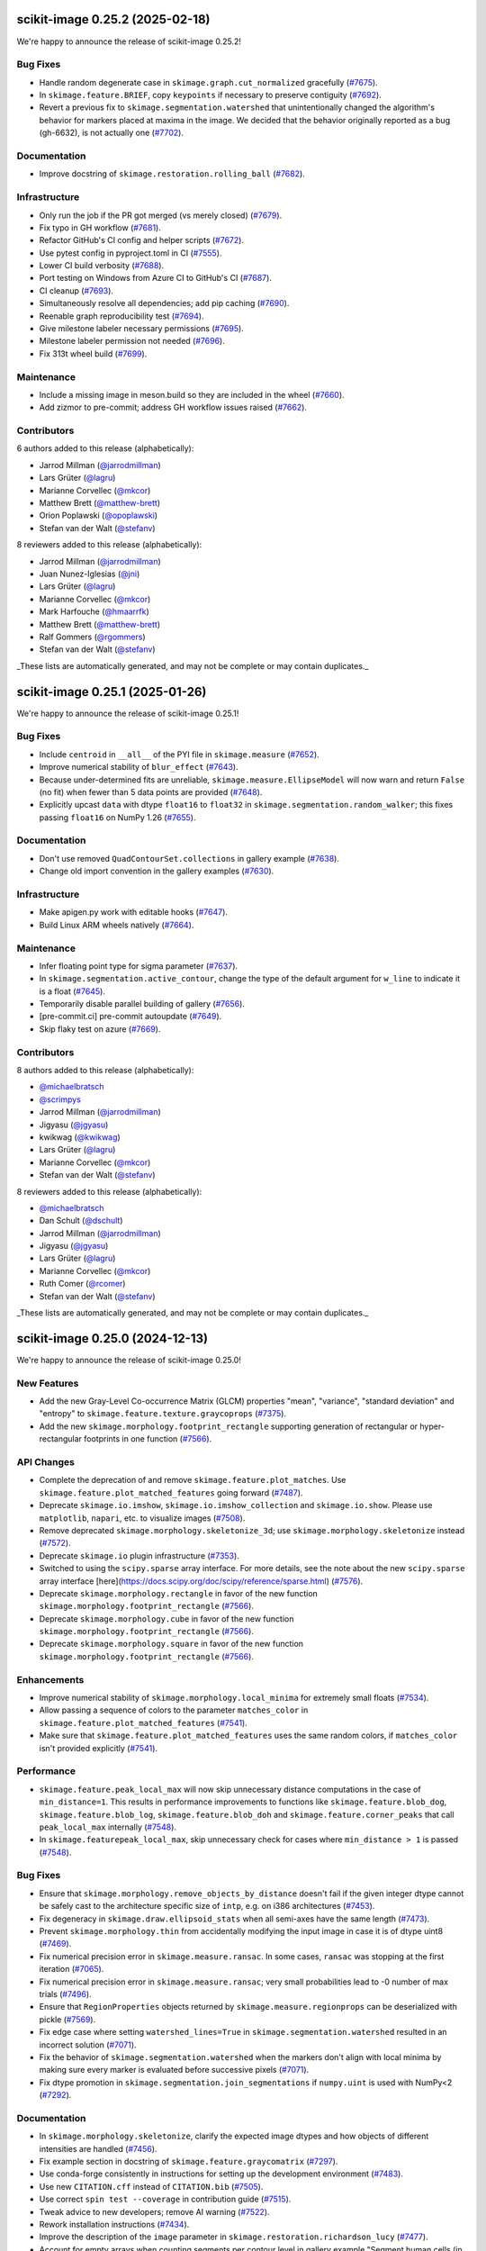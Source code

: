 scikit-image 0.25.2  (2025-02-18)
=================================

We're happy to announce the release of scikit-image 0.25.2!

Bug Fixes
---------

- Handle random degenerate case in ``skimage.graph.cut_normalized`` gracefully (`#7675 <https://github.com/scikit-image/scikit-image/pull/7675>`_).
- In ``skimage.feature.BRIEF``, copy ``keypoints`` if necessary to preserve contiguity (`#7692 <https://github.com/scikit-image/scikit-image/pull/7692>`_).
- Revert a previous fix to ``skimage.segmentation.watershed`` that unintentionally changed the algorithm's behavior for markers placed at maxima in the image. We decided that the behavior originally reported as a bug (gh-6632), is not actually one (`#7702 <https://github.com/scikit-image/scikit-image/pull/7702>`_).

Documentation
-------------

- Improve docstring of ``skimage.restoration.rolling_ball`` (`#7682 <https://github.com/scikit-image/scikit-image/pull/7682>`_).

Infrastructure
--------------

- Only run the job if the PR got merged (vs merely closed) (`#7679 <https://github.com/scikit-image/scikit-image/pull/7679>`_).
- Fix typo in GH workflow (`#7681 <https://github.com/scikit-image/scikit-image/pull/7681>`_).
- Refactor GitHub's CI config and helper scripts (`#7672 <https://github.com/scikit-image/scikit-image/pull/7672>`_).
- Use pytest config in pyproject.toml in CI (`#7555 <https://github.com/scikit-image/scikit-image/pull/7555>`_).
- Lower CI build verbosity (`#7688 <https://github.com/scikit-image/scikit-image/pull/7688>`_).
- Port testing on Windows from Azure CI to GitHub's CI (`#7687 <https://github.com/scikit-image/scikit-image/pull/7687>`_).
- CI cleanup (`#7693 <https://github.com/scikit-image/scikit-image/pull/7693>`_).
- Simultaneously resolve all dependencies; add pip caching (`#7690 <https://github.com/scikit-image/scikit-image/pull/7690>`_).
- Reenable graph reproducibility test (`#7694 <https://github.com/scikit-image/scikit-image/pull/7694>`_).
- Give milestone labeler necessary permissions (`#7695 <https://github.com/scikit-image/scikit-image/pull/7695>`_).
- Milestone labeler permission not needed (`#7696 <https://github.com/scikit-image/scikit-image/pull/7696>`_).
- Fix 313t wheel build (`#7699 <https://github.com/scikit-image/scikit-image/pull/7699>`_).

Maintenance
-----------

- Include a missing image in meson.build so they are included in the wheel (`#7660 <https://github.com/scikit-image/scikit-image/pull/7660>`_).
- Add zizmor to pre-commit; address GH workflow issues raised (`#7662 <https://github.com/scikit-image/scikit-image/pull/7662>`_).

Contributors
------------

6 authors added to this release (alphabetically):

- Jarrod Millman (`@jarrodmillman <https://github.com/jarrodmillman>`_)
- Lars Grüter (`@lagru <https://github.com/lagru>`_)
- Marianne Corvellec (`@mkcor <https://github.com/mkcor>`_)
- Matthew Brett (`@matthew-brett <https://github.com/matthew-brett>`_)
- Orion Poplawski (`@opoplawski <https://github.com/opoplawski>`_)
- Stefan van der Walt (`@stefanv <https://github.com/stefanv>`_)

8 reviewers added to this release (alphabetically):

- Jarrod Millman (`@jarrodmillman <https://github.com/jarrodmillman>`_)
- Juan Nunez-Iglesias (`@jni <https://github.com/jni>`_)
- Lars Grüter (`@lagru <https://github.com/lagru>`_)
- Marianne Corvellec (`@mkcor <https://github.com/mkcor>`_)
- Mark Harfouche (`@hmaarrfk <https://github.com/hmaarrfk>`_)
- Matthew Brett (`@matthew-brett <https://github.com/matthew-brett>`_)
- Ralf Gommers (`@rgommers <https://github.com/rgommers>`_)
- Stefan van der Walt (`@stefanv <https://github.com/stefanv>`_)

_These lists are automatically generated, and may not be complete or may contain duplicates._

scikit-image 0.25.1 (2025-01-26)
================================

We're happy to announce the release of scikit-image 0.25.1!

Bug Fixes
---------

- Include ``centroid`` in ``__all__`` of the PYI file in ``skimage.measure`` (`#7652 <https://github.com/scikit-image/scikit-image/pull/7652>`_).
- Improve numerical stability of ``blur_effect`` (`#7643 <https://github.com/scikit-image/scikit-image/pull/7643>`_).
- Because under-determined fits are unreliable, ``skimage.measure.EllipseModel`` will now warn and return ``False`` (no fit) when fewer than 5 data points are provided (`#7648 <https://github.com/scikit-image/scikit-image/pull/7648>`_).
- Explicitly upcast ``data`` with dtype ``float16`` to ``float32`` in  ``skimage.segmentation.random_walker``; this fixes passing ``float16`` on NumPy 1.26 (`#7655 <https://github.com/scikit-image/scikit-image/pull/7655>`_).

Documentation
-------------

- Don't use removed ``QuadContourSet.collections`` in gallery example (`#7638 <https://github.com/scikit-image/scikit-image/pull/7638>`_).
- Change old import convention in the gallery examples (`#7630 <https://github.com/scikit-image/scikit-image/pull/7630>`_).

Infrastructure
--------------

- Make apigen.py work with editable hooks (`#7647 <https://github.com/scikit-image/scikit-image/pull/7647>`_).
- Build Linux ARM wheels natively (`#7664 <https://github.com/scikit-image/scikit-image/pull/7664>`_).

Maintenance
-----------

- Infer floating point type for sigma parameter (`#7637 <https://github.com/scikit-image/scikit-image/pull/7637>`_).
- In ``skimage.segmentation.active_contour``, change the type of the default argument for ``w_line`` to indicate it is a float (`#7645 <https://github.com/scikit-image/scikit-image/pull/7645>`_).
- Temporarily disable parallel building of gallery (`#7656 <https://github.com/scikit-image/scikit-image/pull/7656>`_).
- [pre-commit.ci] pre-commit autoupdate (`#7649 <https://github.com/scikit-image/scikit-image/pull/7649>`_).
- Skip flaky test on azure (`#7669 <https://github.com/scikit-image/scikit-image/pull/7669>`_).

Contributors
------------

8 authors added to this release (alphabetically):

- `@michaelbratsch <https://github.com/michaelbratsch>`_
- `@scrimpys <https://github.com/scrimpys>`_
- Jarrod Millman (`@jarrodmillman <https://github.com/jarrodmillman>`_)
- Jigyasu (`@jgyasu <https://github.com/jgyasu>`_)
- kwikwag (`@kwikwag <https://github.com/kwikwag>`_)
- Lars Grüter (`@lagru <https://github.com/lagru>`_)
- Marianne Corvellec (`@mkcor <https://github.com/mkcor>`_)
- Stefan van der Walt (`@stefanv <https://github.com/stefanv>`_)

8 reviewers added to this release (alphabetically):

- `@michaelbratsch <https://github.com/michaelbratsch>`_
- Dan Schult (`@dschult <https://github.com/dschult>`_)
- Jarrod Millman (`@jarrodmillman <https://github.com/jarrodmillman>`_)
- Jigyasu (`@jgyasu <https://github.com/jgyasu>`_)
- Lars Grüter (`@lagru <https://github.com/lagru>`_)
- Marianne Corvellec (`@mkcor <https://github.com/mkcor>`_)
- Ruth Comer (`@rcomer <https://github.com/rcomer>`_)
- Stefan van der Walt (`@stefanv <https://github.com/stefanv>`_)

_These lists are automatically generated, and may not be complete or may contain duplicates._

scikit-image 0.25.0 (2024-12-13)
================================

We're happy to announce the release of scikit-image 0.25.0!

New Features
------------

- Add the new Gray-Level Co-occurrence Matrix (GLCM) properties  "mean", "variance", "standard deviation" and "entropy" to  ``skimage.feature.texture.graycoprops`` (`#7375 <https://github.com/scikit-image/scikit-image/pull/7375>`_).
- Add the new ``skimage.morphology.footprint_rectangle`` supporting generation of rectangular or hyper-rectangular footprints in one function (`#7566 <https://github.com/scikit-image/scikit-image/pull/7566>`_).

API Changes
-----------

- Complete the deprecation of and remove ``skimage.feature.plot_matches``. Use ``skimage.feature.plot_matched_features`` going forward (`#7487 <https://github.com/scikit-image/scikit-image/pull/7487>`_).
- Deprecate ``skimage.io.imshow``, ``skimage.io.imshow_collection`` and ``skimage.io.show``. Please use ``matplotlib``, ``napari``, etc. to visualize images (`#7508 <https://github.com/scikit-image/scikit-image/pull/7508>`_).
- Remove deprecated ``skimage.morphology.skeletonize_3d``;  use ``skimage.morphology.skeletonize`` instead (`#7572 <https://github.com/scikit-image/scikit-image/pull/7572>`_).
- Deprecate ``skimage.io`` plugin infrastructure (`#7353 <https://github.com/scikit-image/scikit-image/pull/7353>`_).
- Switched to using the ``scipy.sparse`` array interface. For more details, see the note about the new ``scipy.sparse`` array interface [here](https://docs.scipy.org/doc/scipy/reference/sparse.html) (`#7576 <https://github.com/scikit-image/scikit-image/pull/7576>`_).
- Deprecate ``skimage.morphology.rectangle`` in favor of the new function ``skimage.morphology.footprint_rectangle`` (`#7566 <https://github.com/scikit-image/scikit-image/pull/7566>`_).
- Deprecate ``skimage.morphology.cube`` in favor of the new function ``skimage.morphology.footprint_rectangle`` (`#7566 <https://github.com/scikit-image/scikit-image/pull/7566>`_).
- Deprecate ``skimage.morphology.square`` in favor of the new function ``skimage.morphology.footprint_rectangle`` (`#7566 <https://github.com/scikit-image/scikit-image/pull/7566>`_).

Enhancements
------------

- Improve numerical stability of ``skimage.morphology.local_minima`` for extremely small floats (`#7534 <https://github.com/scikit-image/scikit-image/pull/7534>`_).
- Allow passing a sequence of colors to the parameter ``matches_color`` in ``skimage.feature.plot_matched_features`` (`#7541 <https://github.com/scikit-image/scikit-image/pull/7541>`_).
- Make sure that ``skimage.feature.plot_matched_features`` uses the same random colors, if ``matches_color`` isn't provided  explicitly (`#7541 <https://github.com/scikit-image/scikit-image/pull/7541>`_).

Performance
-----------

- ``skimage.feature.peak_local_max`` will now skip unnecessary distance computations in the case of ``min_distance=1``. This results in performance improvements to functions like ``skimage.feature.blob_dog``, ``skimage.feature.blob_log``,  ``skimage.feature.blob_doh`` and ``skimage.feature.corner_peaks`` that call  ``peak_local_max`` internally (`#7548 <https://github.com/scikit-image/scikit-image/pull/7548>`_).
- In ``skimage.featurepeak_local_max``, skip unnecessary check for cases where  ``min_distance > 1`` is passed (`#7548 <https://github.com/scikit-image/scikit-image/pull/7548>`_).

Bug Fixes
---------

- Ensure that ``skimage.morphology.remove_objects_by_distance`` doesn't fail  if the given integer dtype cannot be safely cast to the architecture specific size of ``intp``, e.g. on i386 architectures (`#7453 <https://github.com/scikit-image/scikit-image/pull/7453>`_).
- Fix degeneracy in ``skimage.draw.ellipsoid_stats`` when all semi-axes have the same length (`#7473 <https://github.com/scikit-image/scikit-image/pull/7473>`_).
- Prevent ``skimage.morphology.thin`` from accidentally  modifying the input image in case it is of dtype uint8 (`#7469 <https://github.com/scikit-image/scikit-image/pull/7469>`_).
- Fix numerical precision error in ``skimage.measure.ransac``. In some cases, ``ransac`` was stopping at the first iteration (`#7065 <https://github.com/scikit-image/scikit-image/pull/7065>`_).
- Fix numerical precision error in ``skimage.measure.ransac``;  very small probabilities lead to -0 number of max trials (`#7496 <https://github.com/scikit-image/scikit-image/pull/7496>`_).
- Ensure that ``RegionProperties`` objects returned by ``skimage.measure.regionprops`` can be deserialized with pickle (`#7569 <https://github.com/scikit-image/scikit-image/pull/7569>`_).
- Fix edge case where setting ``watershed_lines=True`` in ``skimage.segmentation.watershed`` resulted in an incorrect solution (`#7071 <https://github.com/scikit-image/scikit-image/pull/7071>`_).
- Fix the behavior of ``skimage.segmentation.watershed`` when the markers don't align with local minima by making sure every marker is evaluated before successive pixels (`#7071 <https://github.com/scikit-image/scikit-image/pull/7071>`_).
- Fix dtype promotion in ``skimage.segmentation.join_segmentations`` if ``numpy.uint`` is used with NumPy<2 (`#7292 <https://github.com/scikit-image/scikit-image/pull/7292>`_).

Documentation
-------------

- In ``skimage.morphology.skeletonize``, clarify the expected image dtypes and how objects of different intensities are handled (`#7456 <https://github.com/scikit-image/scikit-image/pull/7456>`_).
- Fix example section in docstring of ``skimage.feature.graycomatrix`` (`#7297 <https://github.com/scikit-image/scikit-image/pull/7297>`_).
- Use conda-forge consistently in instructions for setting up the development environment (`#7483 <https://github.com/scikit-image/scikit-image/pull/7483>`_).
- Use new ``CITATION.cff`` instead of ``CITATION.bib`` (`#7505 <https://github.com/scikit-image/scikit-image/pull/7505>`_).
- Use correct ``spin test --coverage`` in contribution guide (`#7515 <https://github.com/scikit-image/scikit-image/pull/7515>`_).
- Tweak advice to new developers; remove AI warning (`#7522 <https://github.com/scikit-image/scikit-image/pull/7522>`_).
- Rework installation instructions (`#7434 <https://github.com/scikit-image/scikit-image/pull/7434>`_).
- Improve the description of the ``image`` parameter in ``skimage.restoration.richardson_lucy`` (`#7477 <https://github.com/scikit-image/scikit-image/pull/7477>`_).
- Account for empty arrays when counting segments per contour level in gallery example "Segment human cells (in mitosis)" (`#7551 <https://github.com/scikit-image/scikit-image/pull/7551>`_).
- Fix typo in morphology doc (`#7606 <https://github.com/scikit-image/scikit-image/pull/7606>`_).
- Change type description of parameter ``radius`` in  ``skimage.morphology.ball`` from ``int`` to ``float`` (`#7627 <https://github.com/scikit-image/scikit-image/pull/7627>`_).

Infrastructure
--------------

- Fix CI tests with minimal dependencies and make dependency resolution more robust (`#7462 <https://github.com/scikit-image/scikit-image/pull/7462>`_).
- Add CI to test scikit-image against free-threaded Python 3.13 (`#7463 <https://github.com/scikit-image/scikit-image/pull/7463>`_).
- Address autosummary.import_cycle warning (`#7486 <https://github.com/scikit-image/scikit-image/pull/7486>`_).
- Temporarily exclude Dask 2024.8.0 to fix CI (`#7493 <https://github.com/scikit-image/scikit-image/pull/7493>`_).
- Uncomment ``currentmodule`` directive again (`#7492 <https://github.com/scikit-image/scikit-image/pull/7492>`_).
- Add CI to release nightly free-threaded wheels (`#7481 <https://github.com/scikit-image/scikit-image/pull/7481>`_).
- Update deprecated configuration (`#7501 <https://github.com/scikit-image/scikit-image/pull/7501>`_).
- Bump spin version to 0.11 (`#7507 <https://github.com/scikit-image/scikit-image/pull/7507>`_).
- Ensure only a single ``type:`` label is present in PRs (`#7512 <https://github.com/scikit-image/scikit-image/pull/7512>`_).
- Update pydata-sphinx-theme (`#7511 <https://github.com/scikit-image/scikit-image/pull/7511>`_).
- Fix OpenBLAS ``s_cmp`` unresolved symbol error, update Emscripten CI testing (`#7525 <https://github.com/scikit-image/scikit-image/pull/7525>`_).
- Render paragraphs in dormant message (`#7549 <https://github.com/scikit-image/scikit-image/pull/7549>`_).
- Build sphinx documentation with parallel jobs (`#7579 <https://github.com/scikit-image/scikit-image/pull/7579>`_).
- Don't check test coverage in CI (`#7594 <https://github.com/scikit-image/scikit-image/pull/7594>`_).
- Explicitly setup conda on macos for wheel building (`#7608 <https://github.com/scikit-image/scikit-image/pull/7608>`_).

Maintenance
-----------

- Verify all artifacts that have been attested by looping over them in CI (`#7447 <https://github.com/scikit-image/scikit-image/pull/7447>`_).
- Update circleci-artifacts-redirector-action that moved to the Scientific Python org (`#7446 <https://github.com/scikit-image/scikit-image/pull/7446>`_).
- Use NumPy 2.0 stable to build packages (`#7451 <https://github.com/scikit-image/scikit-image/pull/7451>`_).
- FIX Use python3 in Meson version script shebang (`#7482 <https://github.com/scikit-image/scikit-image/pull/7482>`_).
- Refactored tests for skeletonize (`#7459 <https://github.com/scikit-image/scikit-image/pull/7459>`_).
- Remove unused and deprecated dependency pytest-runner (`#7495 <https://github.com/scikit-image/scikit-image/pull/7495>`_).
- Exclude imageio 2.35.0 that forces numpy downgrade (`#7502 <https://github.com/scikit-image/scikit-image/pull/7502>`_).
- Don't test thresholding funcs for Dask compatibility (`#7509 <https://github.com/scikit-image/scikit-image/pull/7509>`_).
- Fix build dependency (`#7510 <https://github.com/scikit-image/scikit-image/pull/7510>`_).
- Add sdist check to ``spin sdist`` (`#7438 <https://github.com/scikit-image/scikit-image/pull/7438>`_).
- Reorder items in TODO list (`#7519 <https://github.com/scikit-image/scikit-image/pull/7519>`_).
- Use ``Rotation.from_euler`` to compute 3D rotation matrix (`#7503 <https://github.com/scikit-image/scikit-image/pull/7503>`_).
- Update spin (0.12) (`#7532 <https://github.com/scikit-image/scikit-image/pull/7532>`_).
- Import ``lazy_loader`` as private symbol in top-level namespaces (`#7540 <https://github.com/scikit-image/scikit-image/pull/7540>`_).
- Set -DNPY_NO_DEPRECATED_API=NPY_1_23_API_VERSION on build (`#7538 <https://github.com/scikit-image/scikit-image/pull/7538>`_).
- Update up/download artifact version (`#7545 <https://github.com/scikit-image/scikit-image/pull/7545>`_).
- Don't use deprecated ``io.show`` and ``io.imshow`` (`#7556 <https://github.com/scikit-image/scikit-image/pull/7556>`_).
- Hide traceback inside ``assert_stacklevel`` (`#7558 <https://github.com/scikit-image/scikit-image/pull/7558>`_).
- Update pre-commit versions (`#7560 <https://github.com/scikit-image/scikit-image/pull/7560>`_).
- Drop Python 3.9 support (`#7561 <https://github.com/scikit-image/scikit-image/pull/7561>`_).
- Update minimum dependencies (SPEC 0) (`#7562 <https://github.com/scikit-image/scikit-image/pull/7562>`_).
- Remove unused PYX files in io/_plugins (`#7557 <https://github.com/scikit-image/scikit-image/pull/7557>`_).
- Support Python 3.13 (`#7565 <https://github.com/scikit-image/scikit-image/pull/7565>`_).
- During deprecation cycles, preserve the value of deprecated parameters that don't have a new parameter as a replacement (`#7552 <https://github.com/scikit-image/scikit-image/pull/7552>`_).
- Fix missing minigalleries by using full names in directives (`#7567 <https://github.com/scikit-image/scikit-image/pull/7567>`_).
- Build Python 3.13 wheels (`#7571 <https://github.com/scikit-image/scikit-image/pull/7571>`_).
- Update TODO (`#7573 <https://github.com/scikit-image/scikit-image/pull/7573>`_).
- Remove deprecated gaussian output parameter (`#7574 <https://github.com/scikit-image/scikit-image/pull/7574>`_).
- Test Py3.13 on windows (`#7578 <https://github.com/scikit-image/scikit-image/pull/7578>`_).
- Update ruff linter / formatter (`#7580 <https://github.com/scikit-image/scikit-image/pull/7580>`_).
- Fix formatting issues (`#7581 <https://github.com/scikit-image/scikit-image/pull/7581>`_).
- CI: bump macos image pin from 12 to 13 (`#7582 <https://github.com/scikit-image/scikit-image/pull/7582>`_).
- Update build dependencies (`#7587 <https://github.com/scikit-image/scikit-image/pull/7587>`_).
- Update minimum supported pyamg (`#7586 <https://github.com/scikit-image/scikit-image/pull/7586>`_).
- Update documentation dependencies (`#7590 <https://github.com/scikit-image/scikit-image/pull/7590>`_).
- Bump ``changelist`` to v0.5 (`#7601 <https://github.com/scikit-image/scikit-image/pull/7601>`_).
- Pin kaleido to 0.2.1 (`#7612 <https://github.com/scikit-image/scikit-image/pull/7612>`_).
- Update upload-nightly-action (`#7609 <https://github.com/scikit-image/scikit-image/pull/7609>`_).
- Update pillow (`#7615 <https://github.com/scikit-image/scikit-image/pull/7615>`_).
- Remove Python 2.7 cruft (`#7616 <https://github.com/scikit-image/scikit-image/pull/7616>`_).
- Use ``intersphinx_registry`` package in ``conf.py`` to keep intersphinx urls up to date. This means that building docs now requires the ``intersphinx-registry`` package (`#7611 <https://github.com/scikit-image/scikit-image/pull/7611>`_).
- Update build dependencies (`#7614 <https://github.com/scikit-image/scikit-image/pull/7614>`_).
- Update file extension and reformat Markdown file (`#7617 <https://github.com/scikit-image/scikit-image/pull/7617>`_).
- Add forgotten TODO about deprecated ``square``, ``cube`` & ``rectangle`` (`#7624 <https://github.com/scikit-image/scikit-image/pull/7624>`_).
- Upgrade to spin 0.13 (`#7622 <https://github.com/scikit-image/scikit-image/pull/7622>`_).
- Lazy load legacy imports in ``skimage`` top module (`#6892 <https://github.com/scikit-image/scikit-image/pull/6892>`_).
- CI pre-commit fix (`#7631 <https://github.com/scikit-image/scikit-image/pull/7631>`_).

Contributors
------------

30 authors added to this release (alphabetically):

- `@aeisenbarth <https://github.com/aeisenbarth>`_
- `@FedericoWZhaw <https://github.com/FedericoWZhaw>`_
- `@jakirkham <https://github.com/jakirkham>`_
- `@michaelbratsch <https://github.com/michaelbratsch>`_
- Adeyemi Biola  (`@decorouz <https://github.com/decorouz>`_)
- Aditi Juneja (`@Schefflera-Arboricola <https://github.com/Schefflera-Arboricola>`_)
- Agriya Khetarpal (`@agriyakhetarpal <https://github.com/agriyakhetarpal>`_)
- Brigitta Sipőcz (`@bsipocz <https://github.com/bsipocz>`_)
- Dan Schult (`@dschult <https://github.com/dschult>`_)
- Edgar Andrés Margffoy Tuay (`@andfoy <https://github.com/andfoy>`_)
- Egor Panfilov (`@soupault <https://github.com/soupault>`_)
- Erik Welch (`@eriknw <https://github.com/eriknw>`_)
- Gianluca (`@geeanlooca <https://github.com/geeanlooca>`_)
- Gregory Lee (`@grlee77 <https://github.com/grlee77>`_)
- Hayato Ikoma (`@hayatoikoma <https://github.com/hayatoikoma>`_)
- Henrik Finsberg (`@finsberg <https://github.com/finsberg>`_)
- Jarrod Millman (`@jarrodmillman <https://github.com/jarrodmillman>`_)
- Jordão Bragantini (`@JoOkuma <https://github.com/JoOkuma>`_)
- João Seródio (`@SerodioJ <https://github.com/SerodioJ>`_)
- Kushaan Gupta (`@kushaangupta <https://github.com/kushaangupta>`_)
- Lars Grüter (`@lagru <https://github.com/lagru>`_)
- Loïc Estève (`@lesteve <https://github.com/lesteve>`_)
- M Bussonnier (`@Carreau <https://github.com/Carreau>`_)
- Marianne Corvellec (`@mkcor <https://github.com/mkcor>`_)
- Mark Harfouche (`@hmaarrfk <https://github.com/hmaarrfk>`_)
- Matthew Feickert (`@matthewfeickert <https://github.com/matthewfeickert>`_)
- Paritosh Dahiya (`@hnhparitosh <https://github.com/hnhparitosh>`_)
- Piyush Amitabh (`@pamitabh <https://github.com/pamitabh>`_)
- Ricky Walsh (`@rickymwalsh <https://github.com/rickymwalsh>`_)
- Stefan van der Walt (`@stefanv <https://github.com/stefanv>`_)

25 reviewers added to this release (alphabetically):

- `@aeisenbarth <https://github.com/aeisenbarth>`_
- `@FedericoWZhaw <https://github.com/FedericoWZhaw>`_
- `@jakirkham <https://github.com/jakirkham>`_
- `@michaelbratsch <https://github.com/michaelbratsch>`_
- Agriya Khetarpal (`@agriyakhetarpal <https://github.com/agriyakhetarpal>`_)
- Brigitta Sipőcz (`@bsipocz <https://github.com/bsipocz>`_)
- Dan Schult (`@dschult <https://github.com/dschult>`_)
- Edgar Andrés Margffoy Tuay (`@andfoy <https://github.com/andfoy>`_)
- Egor Panfilov (`@soupault <https://github.com/soupault>`_)
- Gianluca (`@geeanlooca <https://github.com/geeanlooca>`_)
- Gregory Lee (`@grlee77 <https://github.com/grlee77>`_)
- Hayato Ikoma (`@hayatoikoma <https://github.com/hayatoikoma>`_)
- Jarrod Millman (`@jarrodmillman <https://github.com/jarrodmillman>`_)
- Jordão Bragantini (`@JoOkuma <https://github.com/JoOkuma>`_)
- João Seródio (`@SerodioJ <https://github.com/SerodioJ>`_)
- Juan Nunez-Iglesias (`@jni <https://github.com/jni>`_)
- Kushaan Gupta (`@kushaangupta <https://github.com/kushaangupta>`_)
- Lars Grüter (`@lagru <https://github.com/lagru>`_)
- Marianne Corvellec (`@mkcor <https://github.com/mkcor>`_)
- Mark Harfouche (`@hmaarrfk <https://github.com/hmaarrfk>`_)
- Matthew Feickert (`@matthewfeickert <https://github.com/matthewfeickert>`_)
- Nathan Goldbaum (`@ngoldbaum <https://github.com/ngoldbaum>`_)
- Piyush Amitabh (`@pamitabh <https://github.com/pamitabh>`_)
- Ralf Gommers (`@rgommers <https://github.com/rgommers>`_)
- Stefan van der Walt (`@stefanv <https://github.com/stefanv>`_)

_These lists are automatically generated, and may not be complete or may contain duplicates._
